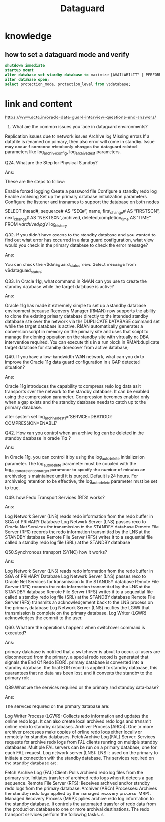 #+title: Dataguard
* knowledge
** how to set a dataguard mode and verify
#+begin_src sql
shutdown immediate
startup mount
alter database set standby database to maximize {AVAILABILITY | PERFORMANCE | PROTECTION};
alter database open;
select protection_mode, protection_level from v$database;

#+end_src

* link and content
https://www.acte.in/oracle-data-guard-interview-questions-and-answers/
38. What are the common issues you face in dataguard environments?
Replication issues due to network issues
Archive  log Missing errors
If a datafile is renamed on primary, then also error will come in standby.
Issue may occur if someone mistakenly changes the dataguard related parameters like log_archive_config, log_archive_dest parameters.


Q24.  What are the Step for Physical  Standby?

Ans:

These are the steps to follow:

Enable forced logging
Create a password file
Configure a standby redo log
Enable archiving
Set up the primary database initialization parameters
Configure the listener and tnsnames to support the database on both nodes

SELECT thread#, sequence# AS “SEQ#”, name, first_change# AS “FIRSTSCN”,
next_change# AS “NEXTSCN”,archived, deleted,completion_time AS “TIME”
FROM   v$archived_log
V$ log_history


Q32. If you didn’t have access to the standby database and you wanted to find out what error has occurred in a data guard configuration, what view would you check in the primary database to check the error message?

Ans:

You can check the v$dataguard_status view.  Select message from v$dataguard_status;

Q33.  In Oracle 11g, what command in RMAN can you use to create the standby database while the target database is active?

Ans:

Oracle 11g has made it extremely simple to set up a standby database environment because Recovery Manager (RMAN) now supports the ability to clone the existing primary database directly to the intended standby database site over the network via the DUPLICATE DATABASE command set while the target database is active.  RMAN automatically generates a conversion script in memory on the primary site and uses that script to manage the cloning operation on the standby site with virtually no DBA intervention required.   You can execute this in a run block in RMAN:duplicate target database for standby dorecover from active database;

Q40.  If you have a low-bandwidth WAN network, what can you do to improve the Oracle 11g data guard configuration in a GAP detected situation?

Ans:

Oracle 11g introduces the capability to compress redo log data as it transports over the network to the standby database.  It can be enabled using the compression parameter.  Compression becomes enabled only when a gap exists and the standby database needs to catch up to the primary database.

alter system set log_archive_dest_1=’SERVICE=DBA11GDR COMPRESSION=ENABLE’

Q42.  How can you control when an archive log can be deleted in the standby database in oracle 11g ?

Ans:

In Oracle 11g, you can control it by using the log_auto_delete initialization parameter.  The log_auto_delete parameter must be coupled with the log_auto_del_retention_target parameter to specify the number of minutes an archivelog is maintained until it is purged. Default is 24 hours.  For archivelog retention to be effective, the log_auto_delete parameter must be set to true.

Q49. how Redo Transport Services (RTS) works?

Ans:

Log Network Server (LNS) reads redo information from the redo buffer in SGA of PRIMARY Database
Log Network Server (LNS) passes redo to Oracle Net Services for transmission to the STANDBY database
Remote File Server (RFS) records the redo information transmitted by the LNS at the STANDBY database
Remote File Server (RFS) writes it to a sequential file called a standby redo log file (SRL) at the STANDBY database

Q50.Synchronous transport (SYNC) how it works?

Ans:

Log Network Server (LNS) reads redo information from the redo buffer in SGA of PRIMARY Database
Log Network Server (LNS) passes redo to Oracle Net Services for transmission to the STANDBY database
Remote File Server (RFS) records the redo information transmitted by the LNS at the STANDBY database
Remote File Server (RFS) writes it to a sequential file called a standby redo log file (SRL) at the STANDBY database
Remote File Server (RFS) transmits an acknowledgement back to the LNS process on the primary database
Log Network Server (LNS) notifies the LGWR that transmission is complete on the primary database.
Log Writer (LGWR) acknowledges the commit to the user.


Q60. What are the operations happens when switchover command is executed?

Ans:

primary database is notified that a switchover is about to occur.
all users are disconnected from the primary.
a special redo record is generated that signals the End Of Redo (EOR).
primary database is converted into a standby database.
the final EOR record is applied to standby database, this guarantees that no data has been lost, and it converts the standby to the primary role.


Q89.What are the services required on the primary and standby data-base?

Ans:

The services required on the primary database are:

Log Writer Process (LGWR): Collects redo information and updates the online redo logs. It can also create local archived redo logs and transmit online redo to standby databases.
Archiver Process (ARCn): One or more archiver processes make copies of online redo logs either locally or remotely for standby databases.
Fetch Archive Log (FAL) Server: Services requests for archive redo logs from FAL clients running on multiple standby databases. Multiple FAL servers can be run on a primary database, one for each FAL request.
Log network server (LNS): LNS is used on the primary to initiate a connection with the standby database.
The services required on the standby database are:

Fetch Archive Log (FAL) Client: Pulls archived redo log files from the primary site. Initiates transfer of archived redo logs when it detects a gap sequence.
Remote File Server (RFS): Receives archived and/or standby redo logs from the primary database.
Archiver (ARCn) Processes: Archives the standby redo logs applied by the managed recovery process (MRP).
Managed Recovery Process (MRP): pplies archive redo log information to the standby database.
It controls the automated transfer of redo data from the production database to one or more archival destinations. The redo transport services perform the following tasks.
s
